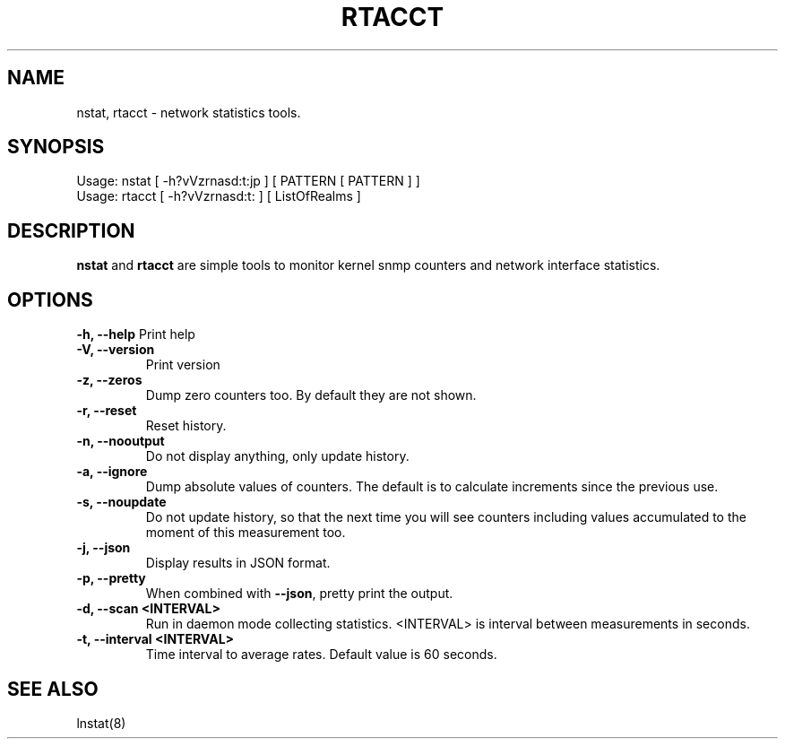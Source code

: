 .TH RTACCT 8 "27 June, 2007"

.SH NAME
nstat, rtacct - network statistics tools.

.SH SYNOPSIS
Usage: nstat [ -h?vVzrnasd:t:jp ] [ PATTERN [ PATTERN ] ]
.br
Usage: rtacct [ -h?vVzrnasd:t: ] [ ListOfRealms ]

.SH DESCRIPTION
.B nstat
and
.B rtacct
are simple tools to monitor kernel snmp counters and network interface statistics.

.SH OPTIONS
.B \-h, \-\-help
Print help
.TP
.B \-V, \-\-version
Print version
.TP
.B \-z, \-\-zeros
Dump zero counters too. By default they are not shown.
.TP
.B \-r, \-\-reset
Reset history.
.TP
.B \-n, \-\-nooutput
Do not display anything, only update history.
.TP
.B \-a, \-\-ignore
Dump absolute values of counters. The default is to calculate increments since the previous use.
.TP
.B \-s, \-\-noupdate
Do not update history, so that the next time you will see counters including values accumulated to the moment of this measurement too.
.TP
.B \-j, \-\-json
Display results in JSON format.
.TP
.B \-p, \-\-pretty
When combined with
.BR \-\-json ,
pretty print the output.
.TP
.B \-d, \-\-scan <INTERVAL>
Run in daemon mode collecting statistics. <INTERVAL> is interval between measurements in seconds.
.TP
.B \-t, \-\-interval <INTERVAL>
Time interval to average rates. Default value is 60 seconds.

.SH SEE ALSO
lnstat(8)
